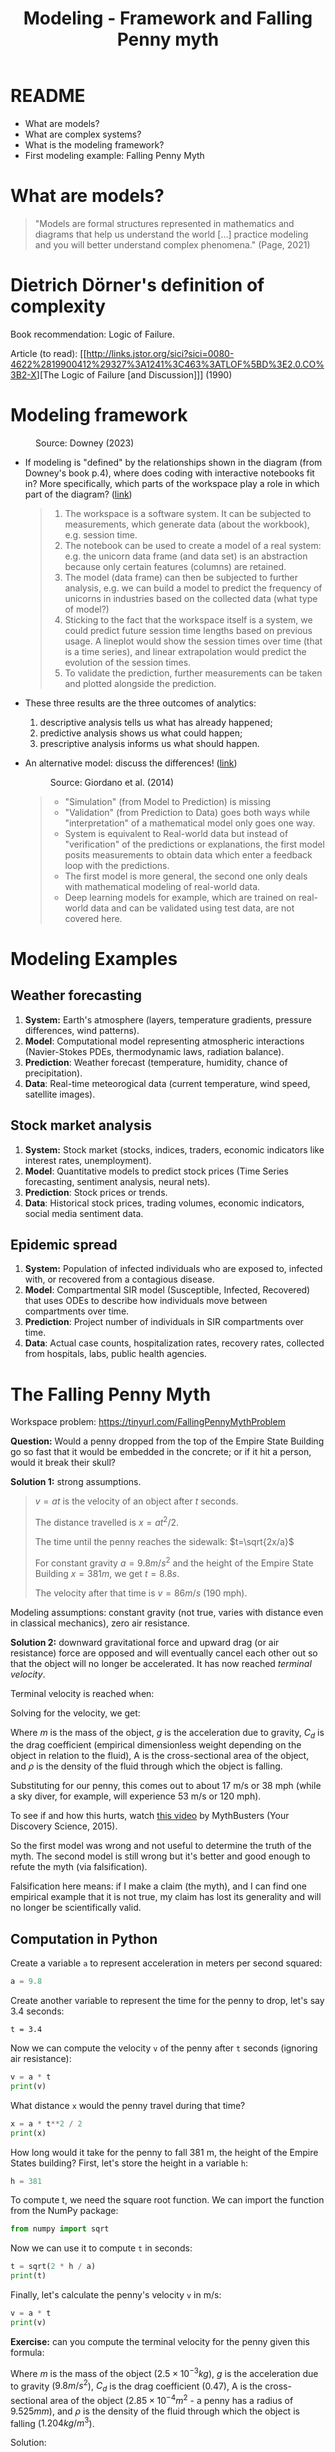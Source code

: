 #+title: Modeling - Framework and Falling Penny myth
#+startup: overview hideblocks indent inlineimages
#+property: header-args:R :results output :noweb yes
#+property: header-args:python :results output :noweb yes
#+options: toc:1 num:1
* README

- What are models?
- What are complex systems?
- What is the modeling framework?
- First modeling example: Falling Penny Myth

* What are models?

  #+begin_quote
  "Models are formal structures represented in mathematics and
  diagrams that help us understand the world [...] practice modeling
  and you will better understand complex phenomena." (Page, 2021)
  #+end_quote

* Dietrich Dörner's definition of complexity 

Book recommendation: Logic of Failure.

Article (to read): [[http://links.jstor.org/sici?sici=0080-4622%2819900412%29327%3A1241%3C463%3ATLOF%5BD%3E2.0.CO%3B2-X][The Logic of Failure [and Discussion]​]] (1990)


* Modeling framework
#+attr_latex: :width 300px
#+caption: Source: Downey (2023)
[[../img/modeling.png]]

- If modeling is "defined" by the relationships shown in the diagram
  (from Downey's book p.4), where does coding with interactive
  notebooks fit in? More specifically, which parts of the workspace
  play a role in which part of the diagram? ([[https://github.com/birkenkrahe/mod23/blob/main/img/modeling.png][link]])
  #+begin_quote
  1) The workspace is a software system. It can be subjected to
     measurements, which generate data (about the workbook),
     e.g. session time.
  2) The notebook can be used to create a model of a real system:
     e.g. the unicorn data frame (and data set) is an abstraction
     because only certain features (columns) are retained.
  3) The model (data frame) can then be subjected to further analysis,
     e.g. we can build a model to predict the frequency of unicorns in
     industries based on the collected data (what type of model?)
  4) Sticking to the fact that the workspace itself is a system, we
     could predict future session time lengths based on previous
     usage. A lineplot would show the session times over time (that is a
     time series), and linear extrapolation would predict the evolution
     of the session times.
  5) To validate the prediction, further measurements can be taken and
     plotted alongside the prediction.
  #+end_quote

- These three results are the three outcomes of analytics:
  1) descriptive analysis tells us what has already happened;
  2) predictive analysis shows us what could happen;
  3) prescriptive analysis informs us what should happen.

- An alternative model: discuss the differences! ([[https://github.com/birkenkrahe/mod23/blob/main/img/modeling1.png][link]])
  #+attr_latex: :width 300px
  #+caption: Source: Giordano et al. (2014)
  [[../img/modeling1.png]]
  #+begin_quote
  - "Simulation" (from Model to Prediction) is missing
  - "Validation" (from Prediction to Data) goes both ways while
    "interpretation" of a mathematical model only goes one way.
  - System is equivalent to Real-world data but instead of
    "verification" of the predictions or explanations, the first model
    posits measurements to obtain data which enter a feedback loop with
    the predictions.
  - The first model is more general, the second one only deals with
    mathematical modeling of real-world data.
  - Deep learning models for example, which are trained on real-world
    data and can be validated using test data, are not covered here.
  #+end_quote

* Modeling Examples
** Weather forecasting

1. *System:* Earth's atmosphere (layers, temperature gradients,
   pressure differences, wind patterns).
2. *Model*: Computational model representing atmospheric interactions
   (Navier-Stokes PDEs, thermodynamic laws, radiation balance).
3. *Prediction*: Weather forecast (temperature, humidity, chance of
   precipitation).
4. *Data*: Real-time meteorogical data (current temperature, wind speed,
   satellite images).

** Stock market analysis

1. *System:* Stock market (stocks, indices, traders, economic
   indicators like interest rates, unemployment).
2. *Model*: Quantitative models to predict stock prices (Time Series
   forecasting, sentiment analysis, neural nets).
3. *Prediction*: Stock prices or trends.
4. *Data*: Historical stock prices, trading volumes, economic
   indicators, social media sentiment data.

** Epidemic spread   

1. *System:* Population of infected individuals who are exposed to,
   infected with, or recovered from a contagious disease.
2. *Model*: Compartmental SIR model (Susceptible, Infected, Recovered)
   that uses ODEs to describe how individuals move between
   compartments over time.
3. *Prediction*: Project number of individuals in SIR compartments over
   time.
4. *Data*: Actual case counts, hospitalization rates, recovery rates,
   collected from hospitals, labs, public health agencies.

* The Falling Penny Myth

Workspace problem: https://tinyurl.com/FallingPennyMythProblem

*Question:* Would a penny dropped from the top of the Empire State
Building go so fast that it would be embedded in the concrete; or if
it hit a person, would it break their skull?

*Solution 1:* strong assumptions.
#+begin_quote
$v = at$ is the velocity of an object after $t$ seconds.

The distance travelled is $x = at^2 / 2$.

The time until the penny reaches the sidewalk: $t=\sqrt{2x/a}$

For constant gravity $a = 9.8 m/s^2$ and the height of the Empire State
Building $x = 381 m$, we get $t = 8.8s$.

The velocity after that time is $v = 86 m/s$ (190 mph).
#+end_quote

Modeling assumptions: constant gravity (not true, varies with distance
even in classical mechanics), zero air resistance.

*Solution 2:* downward gravitational force and upward drag (or air
resistance) force are opposed and will eventually cancel each other
out so that the object will no longer be accelerated. It has now
reached /terminal velocity/.

Terminal velocity is reached when:
\begin{equation}
 m \cdot g = \frac{1}{2} \cdot C_d \cdot A \cdot \rho \cdot V_t^2 
\end{equation}

Solving for the velocity, we get:
\begin{equation}
 V_t = \sqrt{\frac{2 \cdot m \cdot g}{C_d \cdot A \cdot \rho}}
\end{equation}

Where $m$ is the mass of the object, $g$ is the acceleration due to
gravity, $C_d$ is the drag coefficient (empirical dimensionless weight
depending on the object in relation to the fluid), A is the
cross-sectional area of the object, and $\rho$ is the density of the
fluid through which the object is falling.

Substituting for our penny, this comes out to about 17 m/s or 38 mph
(while a sky diver, for example, will experience 53 m/s or 120 mph).

To see if and how this hurts, watch [[https://youtu.be/sJkdNnHhaoI?si=UBD7pdlJvpdBKIRG][this video]] by MythBusters (Your
Discovery Science, 2015).

So the first model was wrong and not useful to determine the truth of
the myth. The second model is still wrong but it's better and good
enough to refute the myth (via falsification).

Falsification here means: if I make a claim (the myth), and I can find
one empirical example that it is not true, my claim has lost its
generality and will no longer be scientifically valid.

** Computation in Python

Create a variable ~a~ to represent acceleration in meters per second
squared:
#+begin_src python :results silent
  a = 9.8
#+end_src
Create another variable to represent the time for the penny to drop,
let's say 3.4 seconds:
#+begin_src python results silent
  t = 3.4
#+end_src
Now we can compute the velocity ~v~ of the penny after ~t~ seconds
(ignoring air resistance):
#+begin_src python
  v = a * t
  print(v)
#+end_src

#+RESULTS:
: 33.32

What distance ~x~ would the penny travel during that time?
#+begin_src python
  x = a * t**2 / 2
  print(x)
#+end_src

#+RESULTS:
: 56.644

How long would it take for the penny to fall 381 m, the height of the
Empire States building? First, let's store the height in a variable ~h~:
#+begin_src python :results silent
  h = 381
#+end_src

To compute t, we need the square root function. We can import the
function from the NumPy package:
#+begin_src python :results silent
  from numpy import sqrt
#+end_src

Now we can use it to compute ~t~ in seconds:
#+begin_src python
  t = sqrt(2 * h / a)
  print(t)
#+end_src

#+RESULTS:
: 8.817885349720552

Finally, let's calculate the penny's velocity ~v~ in m/s:
#+begin_src python
  v = a * t
  print(v)
#+end_src

#+RESULTS:
: 86.41527642726142

*Exercise:* can you compute the terminal velocity for the penny given
this formula:
\begin{equation}
 V_t = \sqrt{\frac{2 \cdot m \cdot g}{C_d \cdot A \cdot \rho}}
\end{equation}

Where $m$ is the mass of the object ($2.5\times 10^{-3} kg$), $g$ is
the acceleration due to gravity ($9.8 m/s^2$), $C_d$ is the drag
coefficient ($0.47$), A is the cross-sectional area of the object
($2.85\times 10^{-4} m^2$ - a penny has a radius of $9.525 mm$), and
$\rho$ is the density of the fluid through which the object is falling
($1.204 kg/m^3$).

Solution:
#+begin_src python
  # Assign constants
  m = 2.5e-3  # kg
  g = 9.8     # m/s^2
  c_d = 0.47    
  A = 2.85e-4 # m^2
  rho = 1.204

  # Compute terminal velocity
  v = sqrt((2 * m * g) / (c_d * A * rho))
  print(v)
#+end_src

#+RESULTS:
: 17.430644182450333

*Exercise*: check the penny area computation computationally.

*Solution:* we need the constant value for $\pi$, or we could
approximate it to 3.14, and the known area formula ($\pi r^2$):
#+begin_src python
  r = 9.525e-3
  A = r**2 * 3.14
  print(A)
  print(f'{round(A*1e4,2):.2f}')
#+end_src

#+RESULTS:
: 0.0002848784625
: 2.85

Let's do it with a higher precision ~pi~ using ~NumPy~:
#+begin_src python
  from numpy import pi
  A = r**2 * pi
  print(A)
  print(f'{round(A*1e4,2):.2f}')  
#+end_src

#+RESULTS:
: 0.0002850229569923425
: 2.85

* References

Dorner D, Nixon P, Rosen D. The Logic of Failure [and
Discussion]. Phil Trans Royal Soc 327(1241):463-473.

Downey AB. Modeling and Simulation in Python. NoStarch
Press; 2023. https://allendowney.github.io/ModSimPy/

Giordano FR, Fox WP, Horton SB. A First Course in Mathematical
Modeling (5e). Cengage Learning 2013.

Google LLC. Google Colaboratory. Accessed August
19, 2023. https://colab.research.google.com

Page S. The Model Thinker. Basic Books: New York. 2021.

Python Software Foundation. Python (Version 3.8.10). Python Software
Foundation. Published 2021. Accessed August
19, 2023. https://www.python.org

